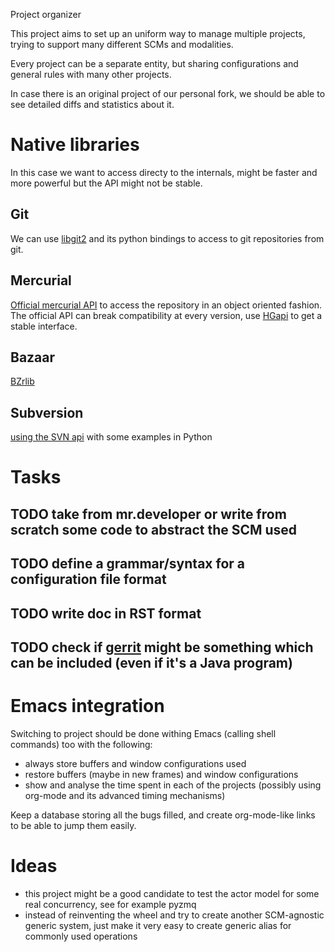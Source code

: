 Project organizer

This project aims to set up an uniform way to manage multiple
projects, trying to support many different SCMs and modalities.


Every project can be a separate entity, but sharing configurations and
general rules with many other projects.

In case there is an original project of our personal fork, we should
be able to see detailed diffs and statistics about it.

* Native libraries
  In this case we want to access directy to the internals, might be
  faster and more powerful but the API might not be stable.

** Git
   We can use [[https://github.com/libgit2/pygit2][libgit2]] and its python bindings to access to git
   repositories from git.

** Mercurial
   [[http://mercurial.selenic.com/wiki/MercurialApi][Official mercurial API]] to access the repository in an object
   oriented fashion.  The official API can break compatibility at every
   version, use [[https://bitbucket.org/haard/hgapi][HGapi]] to get a stable interface.

** Bazaar
   [[http://wiki.bazaar.canonical.com/BzrLib][BZrlib]]

** Subversion
   [[http://svnbook.red-bean.com/en/1.1/ch08s02.html][using the SVN api]] with some examples in Python

* Tasks
** TODO take from mr.developer or write from scratch some code to abstract the SCM used

** TODO define a grammar/syntax for a configuration file format

** TODO write doc in RST format
** TODO check if [[http://code.google.com/p/gerrit/][gerrit]] might be something which can be included (even if it's a Java program)

* Emacs integration
  Switching to project should be done withing Emacs (calling shell
  commands) too with the following:
  - always store buffers and window configurations used
  - restore buffers (maybe in new frames) and window configurations
  - show and analyse the time spent in each of the projects
    (possibly using org-mode and its advanced timing mechanisms)

  Keep a database storing all the bugs filled, and create
  org-mode-like links to be able to jump them easily.

* Ideas
  - this project might be a good candidate to test the actor model for
    some real concurrency, see for example pyzmq
  - instead of reinventing the wheel and try to create another
    SCM-agnostic generic system, just make it very easy to create
    generic alias for commonly used operations
